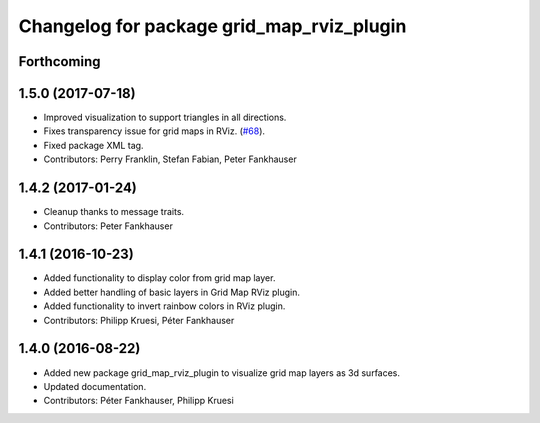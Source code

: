 ^^^^^^^^^^^^^^^^^^^^^^^^^^^^^^^^^^^^^^^^^^
Changelog for package grid_map_rviz_plugin
^^^^^^^^^^^^^^^^^^^^^^^^^^^^^^^^^^^^^^^^^^

Forthcoming
-----------

1.5.0 (2017-07-18)
------------------
* Improved visualization to support triangles in all directions.
* Fixes transparency issue for grid maps in RViz. (`#68 <https://github.com/ethz-asl/grid_map/issues/68>`_).
* Fixed package XML tag.
* Contributors: Perry Franklin, Stefan Fabian, Peter Fankhauser 

1.4.2 (2017-01-24)
------------------
* Cleanup thanks to message traits.
* Contributors: Peter Fankhauser

1.4.1 (2016-10-23)
------------------
* Added functionality to display color from grid map layer.
* Added better handling of basic layers in Grid Map RViz plugin.
* Added functionality to invert rainbow colors in RViz plugin.
* Contributors: Philipp Kruesi, Péter Fankhauser

1.4.0 (2016-08-22)
------------------
* Added new package grid_map_rviz_plugin to visualize grid map layers as 3d surfaces.
* Updated documentation.
* Contributors: Péter Fankhauser, Philipp Kruesi
